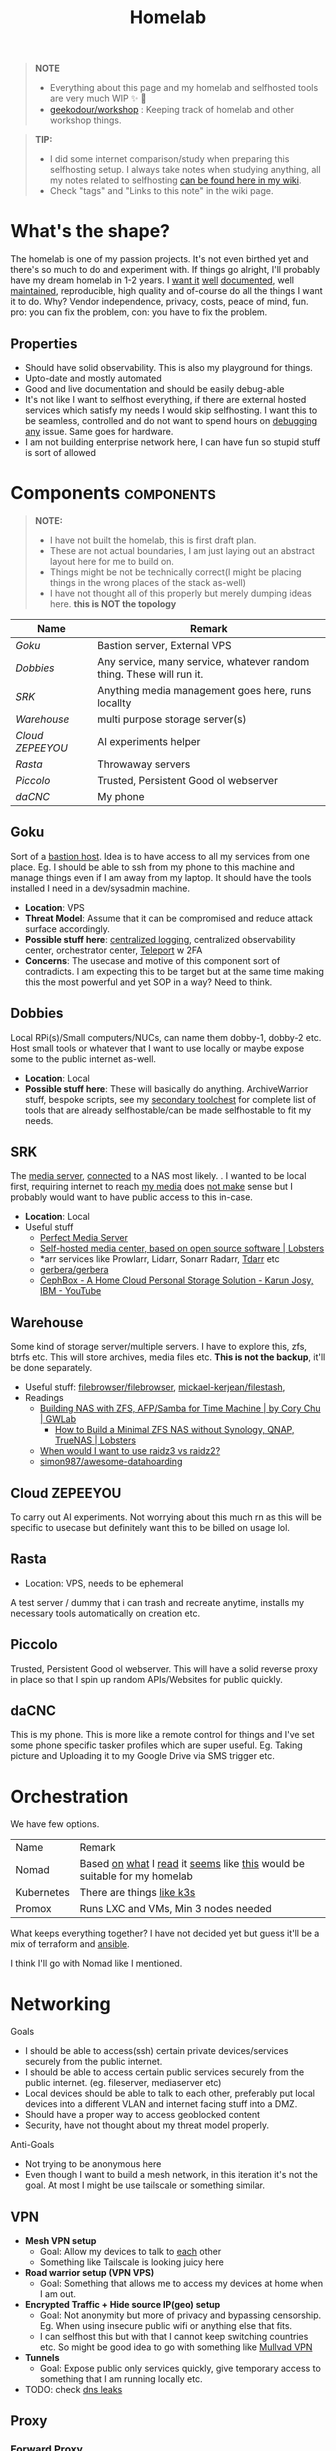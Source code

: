 #+HUGO_SECTION: docs/tools
#+HTML_CONTAINER: div
#+HTML_CONTAINER_CLASS: smol-table no-tags
#+TITLE: Homelab
#+attr_html: :class book-hint warning small-text
#+begin_quote
*NOTE*
- Everything about this page and my homelab and selfhosted tools are very much WIP ✨ 🚧
- [[https://github.com/geekodour/workshop/][geekodour/workshop]] : Keeping track of homelab and other workshop things.
#+end_quote

#+attr_html: :class book-hint info small-text
#+begin_quote
*TIP:*

- I did some internet comparison/study when preparing this selfhosting setup. I always take notes when studying anything, all my notes related to selfhosting [[https://mogoz.geekodour.org/posts/20230212140130-selfhosting/][can be found here in my wiki]].
- Check "tags" and "Links to this note" in the wiki page.
#+end_quote


* What's the shape?
The homelab is one of my passion projects. It's not even birthed yet and there's so much to do and experiment with. If things go alright, I'll probably have my dream homelab in 1-2 years. I [[https://beepb00p.xyz/myinfra.html][want it]] [[https://tajd.co.uk/2021/12/29/literate-emacs-terraform#fn:2][well]] [[https://howardism.org/Technical/Emacs/literate-devops.html][documented]], well [[https://wiki.kasad.com/books/kasadcom][maintained]], reproducible, high quality and of-course do all the things I want it to do. Why? Vendor independence, privacy, costs, peace of mind, fun. pro: you can fix the problem, con: you have to fix the problem.

** Properties
- Should have solid observability. This is also my playground for things.
- Upto-date and mostly automated
- Good and live documentation and should be easily debug-able
- It's not like I want to selfhost everything, if there are external hosted services which satisfy my needs I would skip selfhosting. I want this to be seamless, controlled and do not want to spend hours on [[https://www.reddit.com/r/homeassistant/comments/gz1mka/moving_all_iot_devices_to_vlan_what_steps_should/ftdw3zh/][debugging any]] issue. Same goes for hardware.
- I am not building enterprise network here, I can have fun so stupid stuff is sort of allowed

* Components :components:
#+attr_html: :class book-hint warning small-text
#+begin_quote
*NOTE:*
- I have not built the homelab, this is first draft plan.
- These are not actual boundaries, I am just laying out an abstract layout here for me to build on.
- Things might be not be technically correct(I might be placing things in the wrong places of the stack as-well)
- I have not thought all of this properly but merely dumping ideas here. *this is NOT the topology*
#+end_quote

#+begin_src emacs-lisp :exports results :eval never-export
(setq components '())
(defun prepare-component-list ()
  (let ((el (org-element-at-point)))
    (push
     (list
      (concat "[[*" (org-element-property :raw-value el) "][" (org-element-property :raw-value el) "]]")
      (org-element-property :REMARK el)) components)))
(org-map-entries #'prepare-component-list "LEVEL=2+TABLE=1+components")
(setq components (nreverse components))
(push '("Name" "Remark") components)
#+end_src

#+RESULTS:
| Name           | Remark                                                               |
|----------------+----------------------------------------------------------------------|
| [[*Goku][Goku]]           | Bastion server, External VPS                                         |
| [[*Dobbies][Dobbies]]        | Any service, many service, whatever random thing. These will run it. |
| [[*SRK][SRK]]            | Anything media management goes here, runs locallty                   |
| [[*Warehouse][Warehouse]]      | multi purpose storage server(s)                                      |
| [[*Cloud ZEPEEYOU][Cloud ZEPEEYOU]] | AI experiments helper                                                |
| [[*Rasta][Rasta]]          | Throwaway servers                                                    |
| [[*Piccolo][Piccolo]]        | Trusted, Persistent Good ol webserver                                |
| [[*daCNC][daCNC]]          | My phone                                                             |

** Goku
:PROPERTIES:
:REMARK: Bastion server, External VPS
:TABLE: 1
:END:
Sort of a [[https://goteleport.com/blog/ssh-bastion-host/][bastion host]]. Idea is to have access to all my services from one place. Eg. I should be able to ssh from my phone to this machine and manage things even if I am away from my laptop. It should have the tools installed I need in a dev/sysadmin machine.
- *Location*: VPS
- *Threat Model*: Assume that it can be compromised and reduce attack surface accordingly.
- *Possible stuff here*: [[https://www.reddit.com/r/selfhosted/comments/1031chv/simple_way_to_centralize_my_server_logs/][centralized logging]], centralized observability center, orchestrator center, [[https://goteleport.com/][Teleport]] w 2FA
- *Concerns*: The usecase and motive of this component sort of contradicts. I am expecting this to be target but at the same time making this the most powerful and yet SOP in a way? Need to think.
** Dobbies
:PROPERTIES:
:REMARK: Any service, many service, whatever random thing. These will run it.
:TABLE: 1
:END:
Local RPi(s)/Small computers/NUCs, can name them dobby-1, dobby-2 etc. Host small tools or whatever that I want to use locally or maybe expose some to the public internet as-well.
- *Location*: Local
- *Possible stuff here*: These will basically do anything. ArchiveWarrior stuff, bespoke scripts, see my [[/docs/tools/secondary_toolchest/][secondary toolchest]] for complete list of tools that are already selfhostable/can be made selfhostable to fit my needs.
** SRK
:PROPERTIES:
:REMARK: Anything media management goes here, runs locallty
:TABLE: 1
:END:
The [[https://www.smarthomebeginner.com/docker-media-server-2022/][media server]], [[https://github.com/sebgl/htpc-download-box][connected]] to a NAS most likely. . I wanted to be local first, requiring internet to reach [[https://github.com/Protektor-Desura/Archon/wiki/Compare-Media-Servers][my media]] does [[https://flemmingss.com/a-minimal-configuration-step-by-step-guide-to-media-automation-in-unraid-using-radarr-sonarr-prowlarr-jellyfin-jellyseerr-and-qbittorrent/][not make]] sense but I probably would want to have public access to this in-case.
- *Location*: Local
- Useful stuff
  - [[https://perfectmediaserver.com/index.html][Perfect Media Server]]
  - [[https://lobste.rs/s/umtmfy/self_hosted_media_center_based_on_open][Self-hosted media center, based on open source software | Lobsters]]
  - *​arr services like Prowlarr, Lidarr, Sonarr Radarr, [[https://tdarr.io/][Tdarr]] etc
  - [[https://github.com/gerbera/gerbera][gerbera/gerbera]]
  - [[https://www.youtube.com/watch?v=lkRYUFJLwMY][CephBox - A Home Cloud Personal Storage Solution - Karun Josy, IBM - YouTube]]
** Warehouse
:PROPERTIES:
:REMARK: multi purpose storage server(s)
:TABLE: 1
:END:
Some kind of storage server/multiple servers. I have to explore this, zfs, btrfs etc. This will store archives, media files etc. *This is not the backup*, it'll be done separately.
- Useful stuff: [[https://github.com/filebrowser/filebrowser][filebrowser/filebrowser]], [[https://github.com/mickael-kerjean/filestash][mickael-kerjean/filestash]],
- Readings
  - [[https://blog.gwlab.page/building-nas-with-zfs-afp-for-time-machine-d8d67add1980][Building NAS with ZFS, AFP/Samba for Time Machine | by Cory Chu | GWLab]]
    - [[https://lobste.rs/s/xbujzc/how_build_minimal_zfs_nas_without][How to Build a Minimal ZFS NAS without Synology, QNAP, TrueNAS | Lobsters]]
  - [[https://www.reddit.com/r/DataHoarder/comments/b4759f/when_would_i_want_to_use_raidz3_vs_raidz2/][When would I want to use raidz3 vs raidz2?]]
  - [[https://github.com/simon987/awesome-datahoarding][simon987/awesome-datahoarding]]
** Cloud ZEPEEYOU
:PROPERTIES:
:REMARK: AI experiments helper
:TABLE: 1
:END:
To carry out AI experiments. Not worrying about this much rn as this will be specific to usecase but definitely want this to be billed on usage lol.
** Rasta
:PROPERTIES:
:REMARK: Throwaway servers
:TABLE: 1
:END:
- Location: VPS, needs to be ephemeral
A test server / dummy that i can trash and recreate anytime, installs my necessary tools automatically on creation etc.
** Piccolo
:PROPERTIES:
:REMARK: Trusted, Persistent Good ol webserver
:TABLE: 1
:END:
Trusted, Persistent Good ol webserver. This will have a solid reverse proxy in place so that I spin up random APIs/Websites for public quickly.
** daCNC
:PROPERTIES:
:REMARK: My phone
:TABLE: 1
:END:
This is my phone. This is more like a remote control for things and I've set some phone specific tasker profiles which are super useful. Eg. Taking picture and Uploading it to my Google Drive via SMS trigger etc.
* Orchestration
We have few options.
| Name       | Remark                                                                   |
| Nomad      | Based [[https://www.reddit.com/r/homelab/comments/h7gvn0/nomad_development_sandbox/][on]] [[https://github.com/aldoborrero/hashi-homelab][what]] I [[https://mrkaran.dev/posts/home-server-nomad/][read]] it [[https://www.carrot.blog/posts/2023/01/self-hosting-mastodon-aws-nomad/][seems]] like [[https://datakurre.pandala.org/2020/09/nix-nomad/][this]] would be suitable for my homelab |
| Kubernetes | There are things [[https://github.com/thaum-xyz/ankhmorpork][like k3s]]                                                |
| Promox     | Runs LXC and VMs, Min 3 nodes needed                                     |
What keeps everything together? I have not decided yet but guess it'll be a mix of terraform and [[https://0xc45.com/blog/ansible-defined-homelab/][ansible]].

I think I'll go with Nomad like I mentioned.

* Networking
Goals
- I should be able to access(ssh) certain private devices/services securely from the public internet.
- I should be able to access certain public services securely from the public internet. (eg. fileserver, mediaserver etc)
- Local devices should be able to talk to each other, preferably put local devices into a different VLAN and internet facing stuff into a DMZ.
- Should have a proper way to access geoblocked content
- Security, have not thought about my threat model properly.
Anti-Goals
- Not trying to be anonymous here
- Even though I want to build a mesh network, in this iteration it's not the goal. At most I might be use tailscale or something similar.
** VPN
- *Mesh VPN setup*
  - Goal: Allow my devices to talk to [[https://piyushaggarwal.in/2024/02/05/mesh-vpns-and-self-hosting/][each]] other
  - Something like Tailscale is looking juicy here
- *Road warrior setup (VPN VPS)*
  - Goal: Something that allows me to access my devices at home when I am out.
- *Encrypted Traffic + Hide source IP(geo) setup*
  - Goal: Not anonymity but more of privacy and bypassing censorship. Eg. When using insecure public wifi or anything else that fits.
  - I can selfhost this but with that I cannot keep switching countries etc. So might be good idea to go with something like [[https://mullvad.net/en/][Mullvad VPN]]
- *Tunnels*
  - Goal: Expose public only services quickly, give temporary access to something that I am running locally etc.
- TODO: check [[https://lobste.rs/s/funtig/fixing_dns_leak_my_vpn_setup][dns leaks]]
** Proxy
*** Forward Proxy
I do not really feel the need of a forward proxy as such at the moment. But I can see one usecase: Censorship bypass. Setting up shadowsocks, vray and cloak along w tor proxy(whatever combination makes sense for the usecase) might be a good idea. Because you don't need them until you need them :)
*** Reverse Proxy
I can use these things to do load-balancing/ssl termination/reverse proxy/protocol demultiplexing/[[https://www.reddit.com/r/selfhosted/comments/ytg5kf/high_availability_for_beginners/][HA]]/failover/caching/rate-limiting etc. Here's [[https://github.com/GrrrDog/weird_proxies][a more]] [[https://www.authelia.com/overview/prologue/supported-proxies/][complete list]]. After some comparison, I think i'll be going with either Traefik or Caddy.
** Router
- We have the options of OpenWRT and OPNSense here. We can mix and match, will think of exact topology later.
- Point web services logs to fail2ban and let it handle rate-limiting etc.
- For extra points can check Crowdsec
** DNS
This is one bad boi. I probably just want to run local resolver. Maybe an authoritative server replicated to secondaries later. But for now, I plan PiHole/Blocky+Unbound.
- Once we have a reverse-proxy setup, you can have your local DNS server point to your reverse proxy for whatever domain. eg. =*.home=. Also see [[https://www.ctrl.blog/entry/homenet-domain-name.html][what domain name to use for your home network? home.arpa]]
- Some people recommend doing split-horizon DNS along with reverse-proxy if running multiple services, I don't see a point rn but maybe I'll later.
** Local Network
*** VLANs and Subnets
- *Reason:* It's nice to separate things with vlans and firewall rules + IoT devices are known to be [[https://www.reddit.com/r/hacking/comments/rt7k6y/how_does_an_entire_network_get_compromised_after/][insecure]]. (Sort of an overkill but who cares)
- Subnets
  - VLAN 1 for home devices LAN
  - VLAN 2 for trusted IoT which cannot run VPN client, access to the Internet allowed
  - VLAN 3 for isolated (untrusted) IoT devices
  - VLAN 4 for DMZ for publicly hosted services etc
- VPN runs on VLAN1
- What comes and goes out of these VLANS to be configured via firewalls
- [ ] Check if we'll need a managed switch or OpenWRT [[https://www.reddit.com/r/openwrt/comments/vaqhph/vlans_without_a_builtin_switch/][will cut it]]
*** DMZ
- Reason: Because I plan to host public facing services it makes sense to have a DMZ.
- Objective is to provide firewall capabilities between hosts in the DMZ and hosts on the internal network.
** Monitoring the network
I haven't explored this properly, so just link dumping.
- [[https://github.com/zaneclaes/network-traffic-metrics][zaneclaes/network-traffic-metrics]]
- [[https://github.com/maxandersen/internet-monitoring][maxandersen/internet-monitoring]]
- [[https://github.com/geerlingguy/internet-pi][internet-pi]]
- [[https://mrkaran.dev/posts/isp-monitoring/][Monitoring my home network]]
- [[https://psaux.io/2020/03/01/Taking-Back-What-Is-Already-Yours-Router-Wars-Episode-I/][Taking Back What Is Already Yours: Router Wars Episode I]]
- [[https://davquar.it/post/self-hosting/ntopng-fritzbox-monitoring/][Self-hosted home network traffic monitoring with ntopng]]
- [[https://fabiensanglard.net/lte/index.html][Observing my cellphone switch towers]]
* Backup Plan
#+attr_html: :class book-hint danger small-text
#+begin_quote
*NOTE* ⚠

- I have not started backing up anything at the moment, there are just scattered copies etc.
- This will be an incremental process, but will start soon. (18th Feb'23)
- In some cases I *need to do some prior work*, eg. my video files are scrattered all over the internet and different drives. I have to put them together into one place before I even think of backing them up.
#+end_quote
After some reading and going through [[https://github.com/restic/others][various backup]] solutions, I decided that the primary tool to make my backups will be [[https://restic.net/][restic]]. I initially [[https://www.reddit.com/r/BorgBackup/comments/v3bwfg/why_should_i_switch_from_restic_to_borg/][considered]] [[https://www.rsync.net/products/borg.html][borg with rysnc.net]], but using restic lets me use [[https://www.backblaze.com/b2/cloud-storage.html][cheaper storage]] alternatives and at the time of this writing I am trying to cut costs. I haven't really looked into [[https://www.tarsnap.com/design.html][tarsnap]] but I wanted to.

- The main strategy I am going to follow is the [[https://github.com/geerlingguy/my-backup-plan][3-2-1 strategy]]. (3 copies, 2 different media, 1 offsite) + *restore tested*.
- I am not backing up emails, DMs etc as I consider them ephemeral and I try to set disappear timer in most of them.
** Data inventory
| Name                            | What about it?                                                                                         | Priority | Backed Up? |
| Passwords & 2FA passphrases     | Strengthen master pass. Create regular encrypted export from bitwarden. Backup local =pass= store.       | 5/5      | 👎         |
| 2FA                             | Google Authenticator, no backups nothing, do something.                                                | 5/5      | 👎         |
| PC                              | Nothing worth backing up here                                                                          | 0/5      | 👎         |
| Laptop                          | Installed package list and configurations(dot files). Browser profile+ext. configurations              | 5/5      | 👎         |
| Phone                           | Tasker configuration. App list + configuration                                                         | 2/5      | 👎         |
| Access & Encryption Keys        | Put SSH and Age private keys somewhere safe, make way for automatic backup of rotated keys             | 5/5      | 👎         |
| Homelab configuration           | I don't have the homelab ready now so would not know                                                   | 0/5      | 👎         |
| Public and Private repositories | Github+Bitbucket mirrors. Offsite(forked+own+custom repo) backup.                                      | 1/5      | 👎         |
| eBooks                          | I have a book collection on google drive. Setup automated organization. Then backup.                   | 4/5      | 👎         |
| Internet Documents              | Research papers and other random PDFs. Put them in appropriate place first. Backup.                    | 1/5      | 👎         |
| Internet memes&photos&videos    | Make a [[https://findthatmeme.com/blog/2023/01/08/image-stacks-and-iphone-racks-building-an-internet-scale-meme-search-engine-Qzrz7V6T.html][media browser/search engine]] first for this. Backup everything as application backup afterwards. | 0.2/5    | 👎         |
| Personal Photos                 | Photos from Google drive/photos                                                                        | 2/5      | 👎         |
| Personal Screenshots            | Screenshots from Google drive                                                                          | 1/5      | 👎         |
| Personal Documents              | Google drive, Physical copies. Put them in appropriate place first. Backup.                            | 3/5      | 👎         |
| Personal Social Media Dumps     | First organize. Then backup.                                                                           | 1/5      | 👎         |
** Backup details
#+attr_html: :class book-hint warning small-text
#+begin_quote
This section will be incrementally populated with details about how I am doing the backups etc. I'll probably do it in literate programming fashion.
#+end_quote
- Threat model of data loss and disaster recovery is no longer hardware failure: it’s account lock out. So make sure to use replicate stuff to different media/providers.

* Resources & Links
- [[https://www.linuxserver.io/][Home | LinuxServer.io]] : Community Images
- [[https://github.com/ligurio/awesome-ci][ligurio/awesome-ci: List of Continuous Integration services]]
- [[https://news.ycombinator.com/item?id=38877423][An app can be a home-cooked meal (2020) | Hacker News]]
** Compute providers
| Name         | Remark                                                                                                                              |
|--------------+-------------------------------------------------------------------------------------------------------------------------------------|
| [[https://www.vultr.com/][Vultr]]        | Heard good things                                                                                                                   |
| [[https://www.exoscale.com/][Exoscale]]     | One person said good thing about this                                                                                               |
| [[https://www.hetzner.com/][Hetzner]]      | Good value for VPS, support, transparent, peering issues (Now as ARM64! cheap :))                                                   |
| [[https://www.time4vps.com/][Time4VPS]]     | Idk, probably good and cheap                                                                                                        |
| [[https://uberspace.de/en/product/#prices][Uberspace]]    | Unique "shared server" concept. In theory you can use as much ressources as you want but in that case other customers are impacted. |
| [[https://www.scaleway.com/en/][Scaleway]]     | Complaints about support                                                                                                            |
| [[https://www.oracle.com/cloud/free/#always-free][Oracle]]       | It's a free tire but lot of complaints about dark patterns. Use it w caution.                                                       |
| [[https://tornadovps.com/][Tornado VPS]]  | Idk, probably good and cheap                                                                                                        |
| [[https://www.linode.com/][Linode]]       | Little pricy but trusy                                                                                                              |
| [[https://www.digitalocean.com/][DigitalOcean]] | Little pricy but trusy(2)                                                                                                           |
| [[https://my.racknerd.com/index.php?rp=/store/black-friday-2022][RackNerd]]     | Black friday yearly deal is juicy                                                                                                   |
| [[https://www.netcup.eu/][netcup]]       | Old fellow, probably good                                                                                                           |
| [[https://www.ssdnodes.com/][SSD Nodes]]    | Cheap stuff but good                                                                                                                |
| [[https://www.ovhcloud.com/en-ie/][OVH]]          | French company, once data center caught fire but otherwise reviews are mixed. Interesting bare metal offerings                      |

*** Other server resources
- [[https://alicegg.tech//2023/02/06/4dollar-vps.html][How much can you really get out of a 4$ VPS?]]
- [[https://bas.codes/posts/cloudbench2312][Performance Benchmarks of Cloud Machines (December 2023) - Bas codes]]
- [[https://jan.rychter.com/enblog/cloud-server-cpu-performance-comparison-2019-12-12][Cloud server CPU performance comparison]]
- [[https://paul.totterman.name/posts/free-clouds/][Free clouds | Paul's page]]
- [[https://lobste.rs/s/m4uejv/cloud_costs_every_programmer_should_know][Cloud Costs Every Programmer Should Know | Lobsters]]
- Markets: [[https://www.serverhunter.com][Server Hunter]] | [[https://buyvm.net/][BuyVM]] | [[https://lowendbox.com/][LowEndBox]]
- AWS: [[https://www.ec2throughput.info/][EC2Throughput]] | [[https://instances.vantage.sh/][Amazon EC2 Instance Comparison]] | [[https://ec2.shop/][ec2.shop]] | [[https://miparnisariblog.wordpress.com/2023/03/29/aws-networking-concepts/][AWS networking concepts]] | [[https://calculator.aws][AWS Pricing Calculator]]
** Storage providers
| Name                  | Remark                                  |
|-----------------------+-----------------------------------------|
| Hetzner storage boxes | have not checked but good things heard  |
| Blackblaze B2         | moi wants 2 use this for offsite backup |
*** Storage resources
- [[https://www.reddit.com/r/DataHoarder/comments/ocaglt/interactive_graphing_calculator_for_cloud_storage/][Storage Calculator]] | [[https://transactional.blog/blog/2023-cloud-storage-costs][S3-Compatible Cloud Storage Cost Calculator]] 🌟
- [[http://coststorage.com/][CostStorage.com]]
- [[https://www.qualeed.com/en/qbackup/cloud-storage-comparison/][Object Storage Price Comparison - qBackup]]
- [[https://lobste.rs/s/itfqlf/s3_compatible_cloud_storage_costs][S3-Compatible Cloud Storage Costs | Lobsters]]
- [[https://diskprices.com/][Disk Prices (US)]]
- [[https://getdeploying.com/reference/data-egress][Data Egress: What is it and how much does it cost?]]
** Best practices
*** Hardening system
- Reverse proxy only accepting domain-name queries instead of the IP.
*** Environment
- [[https://github.com/sergiomarotco/Network-segmentation-cheat-sheet][Best practices for segmentation of the corporate network of any company]]
- [[https://github.com/doitintl/secure-gcp-reference][doitintl/secure-gcp-reference]]
*** Observability
- [[https://github.com/samber/awesome-prometheus-alerts][samber/awesome-prometheus-alerts]]: Collection of Prometheus alerting rules
- [[https://github.com/monitoringsucks/metrics-catalog][monitoringsucks/metrics-catalog]]: Catalog of valuable metrics you might want to collect
- [[https://github.com/Enapiuz/awesome-monitoring][Enapiuz/awesome-monitoring]]: List of tools for monitoring and analyze everything.
- [[https://github.com/AnalogJ/scrutiny][AnalogJ/scrutiny]]
*** Security
- [[https://bastian.rieck.me/blog/posts/2022/server/][Who’s Attacking My Server?]]
** Other Homelabs
- [[https://ben.balter.com/2021/09/01/how-i-re-over-engineered-my-home-network/][How I re-over-engineered my home network for privacy and security | Ben Balter]]
- [[https://news.ycombinator.com/item?id=41440855][Why I self host my servers and what I've recently learned | Hacker News]]
- [[https://www.archcloudlabs.com/projects/5-years-of-homelab/][5 Years of InfoSec Focused Homelabbing · Arch Cloud Labs]]
- [[https://hackmd.io/@XR/local-first-homes][Local First Home Spaces - HackMD]]
- [[https://mudkip.me/2024/01/31/My-2023-Homelab-Setup/][My 2023 Homelab Setup | Mudkip Mud Sport]]
- [[https://nathangrigg.com/2023/12/scan2email/][Scan2email - Nathan Grigg]]
- [[https://simonwillison.net/2020/Nov/14/personal-data-warehouses/][Personal Data Warehouses: Reclaiming Your Data]]
- [[https://arslan.io/2024/09/10/my-homelab-setup/][My Homelab Setup]]
- [[https://news.ycombinator.com/item?id=38321413][Frigate: Open-source network video recorder with real-time AI object detectio...]]
- [[https://blog.yossarian.net/2023/12/24/You-dont-need-analytics-on-your-blog][You don't need analytics on your blog]]
- [[https://news.ycombinator.com/item?id=37799438][The Honeypot Diaries: Thousands of Daily Attacks on My Home Network | Hacker News]]
- [[https://news.ycombinator.com/item?id=38530597][My Fediverse use – Im hosting everything myself]]
- [[https://lobste.rs/s/herfb0/my_2023_all_flash_zfs_nas_network_storage][My 2023 all-flash ZFS NAS (Network Storage) build | Lobsters]]
- [[https://archive.fosdem.org/2023/schedule/event/rv_selfhosting_all_the_way_down/][FOSDEM 2023 - Self-Hosting (Almost) All The Way Down]]
- [[https://news.ycombinator.com/item?id=37941234]["We have a thermal printer hooked up to the internet, you can send us a doodle" | Hacker News]]
- [[https://news.ycombinator.com/item?id=37800753][Moving Marginalia to a new server | Hacker News]]
- https://github.com/kencx/homelab
- https://github.com/RealOrangeOne/infrastructure
- https://github.com/aldoborrero/hashi-homelab
- [[https://www.kulesz.me/post/130-pocket-router/][Building a freedom-friendly wifi pocket-router | kulesz.me]]
- [[https://blog.networkprofile.org/my-home-network-complete-details-2023/][My Overkill Home Network - Complete Details 2023]]
- [[https://xeiaso.net/blog/gokrazy][gokrazy is really cool - Xe Iaso]]
- [[https://archive.is/20220821082158/https://init8.lol/synthing-anywhere-with-tailscale/][Synthing Anywhere With Tailscale | init(8)]]
- [[https://lobste.rs/s/ggdnee/notes_on_using_single_person_mastodon][Notes on using a single-person Mastodon server | Lobsters]]
- [[https://www.stavros.io/posts/holy-grail-backups/][I found the Holy Grail of backups - Stavros' Stuff]]
- [[https://www.unixsheikh.com/articles/how-i-store-my-files-and-why-you-should-not-rely-on-fancy-tools-for-backup.html][How I store my files and why you should not rely on fancy tools for backup]]
- [[https://louwrentius.com/this-blog-is-now-running-on-solar-power.html][This blog is now running on solar power]] and [[https://solar.lowtechmagazine.com/][LOW←TECH MAGAZINE]]
  - [[https://lobste.rs/s/injtfa/my_solar_powered_self_hosted_website][My solar-powered and self-hosted website | Lobsters]]
  - [[https://news.ycombinator.com/item?id=40622384][We went solar and here are the real numbers (2021) | Hacker News]]
- [[https://news.ycombinator.com/item?id=35944315][This blog is hosted on my Android phone | Hacker News]]
- [[https://blog.thelifeofkenneth.com/2018/01/off-grid-raspbian-repositories.html][Off-the-Grid Raspbian Repositories]]
- [[https://xeiaso.net/blog/my-homelab-2021-06-08][My Homelab Build - Xe Iaso]]
- [[https://grifel.dev/decentralization/][Self hosting in 2023 - Grifel]]
- [[https://news.ycombinator.com/item?id=36064305][Make your own VPN with Fly.io, tailscale and GitHub | Hacker News]]
- [[https://news.ycombinator.com/item?id=36040803][Linux Networking Shallow Dive: WireGuard, Routing, TCP]]
- [[https://news.ycombinator.com/item?id=35260049][Ask HN: How would you build a budget CPU compute cluster in 2023? | Hacker News]]
- [[https://haydenjames.io/home-lab-beginners-guide-hardware/][Home Lab Beginners guide - Hardware]]
- [[https://kevin.burke.dev/kevin/building-a-better-home-network/][Building a better home network | Kevin Burke]]
- [[https://giuliomagnifico.blog/networking/2023/01/05/home-network_v4.html][My network home setup - v4.0 | etcetera]]
- [[https://www.jeffgeerling.com/blog/2021/setting-raspberry-pi-2-network-interfaces-very-simple-router][Setting up a Raspberry Pi with 2 Network Interfaces as a very simple router]]
- [[https://github.com/khuedoan/homelab][khuedoan/homelab]]
- https://twitter.com/workspacesxyz
- /r/homelab /r/selfhosted
- [[https://nodered.org/][Node-RED]]
- https://docs.frigate.video/
** Homelab as a service kind of projects
- [[https://news.ycombinator.com/item?id=38594697][omg.lol - A lovable web page and email address, just for you]]
- [[https://pico.sh/][hacker labs · pico.sh]]
- [[https://sandstorm.io/][Sandstorm]]
- [[https://umbrel.com/][Umbrel - Personal home cloud and OS for self-hosting]]
- [[https://www.reddit.com/r/photoprism/comments/vjmpg2/looking_for_pikapodphotoprism_hosting_feedback/][PikaPods]]
- [[https://lobste.rs/s/2tk1en/lmno_lol_drag_drop_blogging_minus_yucky][lmno.lol - Drag and drop blogging minus the yucky bits of the modern web | Lobsters]]
- Others: YunoHost, Cloudron, HomelabOS, Freedombox
- Self hosted platform things
  - coolify, dokku, [[https://caprover.com/][CapRover]]
** Tips from others
- [[https://www.dzombak.com/blog/2023/12/Considerations-for-a-long-running-Raspberry-Pi.html][Considerations for a long-running Raspberry Pi # Chris Dzombak]]
- https://github.com/linsomniac/spotify_to_ytmusic  (Move my old spotify playlist to YT)
- [[https://lobste.rs/s/jflhxp/stream_chromecast_with_resolved_vlc_bash][Stream to chromecast with resolved, vlc and bash | Lobsters]]
- [[https://lobste.rs/s/keqheq/how_i_built_fully_offline_smart_home_why][How I built a fully offline smart home, and why you should too | Lobsters]]
- [[https://blog.haschek.at/2017/how-to-defend-your-website-with-zip-bombs.html][How to defend your website with ZIP bombs]]
- [[https://news.ycombinator.com/item?id=38985152][Building a fully local LLM voice assistant to control my smart home | Hacker News]]
** Aesthetics
- [[https://github.com/corkami/pics][corkami/pics]] : Posters, drawings.
- [[https://news.ycombinator.com/item?id=27029196][The Unix Magic Poster | Hacker News]]
- [[https://www.bramadams.dev/projects/invest-in-lights][Investing in lighting did great things for my mental and physical health]]
** Network
- [[https://news.ycombinator.com/item?id=41292784][Migrating Mess with DNS to Use PowerDNS | Hacker News]]
* Hardware
** Products
- [[https://www.isfixable.com/][Fixable products for India | fixable]]
- [[https://www.zimaboard.com/][ZimaBoard - World's First Hackable Single Board Server]]
- [[https://news.ycombinator.com/item?id=43243716][The Golden Age of Japanese Pencils (2022) | Hacker News]]
- [[https://www.amazon.in/dp/B0942SQ5BD?newOGT=1][Cricut Maker 3 - Smart Cutting Machine, 2X Faster & 10X Cutting Force, Matless Cutting with Smart Materials, Cuts 300+ Materials, Bluetooth Connectivity, Compatible with iOS, Android, Windows & Mac : Amazon.in: Home & Kitchen]]
- [[https://news.ycombinator.com/item?id=42431146][Ask HN: What are cool open source hardware projects you know? | Hacker News]]
- [[https://news.ycombinator.com/item?id=43024540][Vanishing Culture: Punch Card Knitting | Hacker News]]
- [[https://news.ycombinator.com/item?id=39142560][TinySA – small spectrum analyzer and signal generator | Hacker News]]
- [[https://news.ycombinator.com/item?id=41620955][Low Cost CO2 Sensors Comparison: Photo-Acoustic vs. NDIR | Hacker News]]
- [[https://news.ycombinator.com/item?id=42185715][The Analog Thing: Analog Computing for the Future | Hacker News]]
- [[https://news.ycombinator.com/item?id=42179467][Maslow 4: Large format CNC routing made accessible | Hacker News]]
- [[https://news.ycombinator.com/item?id=39084137][Flipper Zero: Multi-Tool Device for Geeks | Hacker News]]
- [[https://valetudo.cloud/][Valetudo | Cloud replacement for vacuum robots enabling local-only operation]]
- [[https://www.synology.com/en-global][Synology Inc.]]
- [[https://en.avm.de/products/fritzbox/][FRITZ!Box | AVM International]]
- [[https://www.cardsystem.net/][CardSystem | learn effective with flash cards]]
- [[https://store.ui.com/products/udm-pro][Dream Machine Pro – Ubiquiti Inc.]]
- [[https://www.hp.com/us-en/shop/pdp/hp-usb-c-g5-essential-dock][HP USB-C G5 Essential Dock]]
- [[https://www.nitrokey.com/][Nitrokey | Secure your digital life]]
- [[https://www.amazon.com/UM250-Windows-Computer-Output-Graphics/dp/B08QZC6H8Q][MINISFORUM DeskMini UM350 Mini PC ]]
- [[https://lobste.rs/s/ttgjcu/electronics_test_gear_on_cheap][Electronics Test Gear on the Cheap | Lobsters]]
- [[https://tinypilotkvm.com/][The Modern, Open-Source KVM over IP | TinyPilot]]
- Machines
  - https://makerpipe.com/
- Pen Plotter
  - [[https://news.ycombinator.com/item?id=40114127][Bottle Plotter | Hacker News]]
  - [[https://github.com/bdring/midTbot_esp32][GitHub - bdring/midTbot_esp32: A Small and Simple Pen Plotter]]
  - [[https://github.com/hackclub/blot][GitHub - hackclub/blot: 🤖 ✍blot, the plotting bot from hack club]]
- [[https://www.amazon.com/Garmin-Explorer-Satellite-Communicator-Navigation/dp/B01MY03CZP][Garmin inReach Explorer+, Handheld Satellite Communicator]]
- [[https://www.amazon.in/SPIN-CART-Numeric-Portable-Computer/dp/B07FTBKJ6T][USB Numeric Keypad Portable Slim Mini Number Pad]]
- [[https://www.catphones.com/en-us/cat-s62-pro-smartphone/][Cat S62 Pro Smartphone | Cat phones USA]]
- [[https://github.com/DeviceFarmer/stf][DeviceFarmer/stf: Control and manage Android devices from your browser.]]
- [[https://en.wikipedia.org/wiki/Tamagotchi][Tamagotchi - Wikipedia]]
- [[https://www.reddit.com/r/homelab/comments/xm76nm/moved_my_allinone_pentest_lab_from_a_2u_case_to_a/][Custom made portable PC]]
** Guides
- [[https://news.ycombinator.com/item?id=34567318][Aluminum T-slot Building Systems – Build your Idea | Hacker News]]
- [[https://github.com/help-14/mechanical-keyboard][GitHub - help-14/mechanical-keyboard: DIY mechanical keyboard and where to find them]]
- [[https://news.ycombinator.com/item?id=42200099][Show HN: We open-sourced our compost monitoring tech | Hacker News]]
- [[https://digital-naturalism-laboratories.github.io/Mothbox/][Home | Mothbox]]
- Home Automation
  - [[https://news.ycombinator.com/item?id=42358358][Replace Philips Hue Automation with Home Assistant's | Hacker News]]
  - [[https://news.ycombinator.com/item?id=42813513][How I Use Home Assistant in 2025 | Hacker News]]
  - [[https://www.home-assistant.io/voice_control/about_wake_word/][The Home Assistant approach to wake words - Home Assistant]]
    - [[https://github.com/kahrendt/microWakeWord][GitHub - kahrendt/microWakeWord: A TensorFlow based wake word detection training framework using synthetic sample generation suitable for certain microcontrollers.]]
- Camera (cctv)
  - [[https://news.ycombinator.com/item?id=42284412][Show HN: Open-source private home security camera system (end-to-end encryption) | Hacker News]]
  - https://github.com/PsyChip/machina
- WAN
  - [[https://news.ycombinator.com/item?id=42219890][OpenMPTCProuter: Aggregate and encrypt multiple internet connections using MPTCP | Hacker News]]
- LAN
  - [[https://news.ycombinator.com/item?id=42156977][Show HN: I built a(nother) house optimized for LAN parties | Hacker News]]
  - [[https://news.ycombinator.com/item?id=42025469][SpawELO – small free matchmaking system for LAN parties | Hacker News]]
  - [[https://news.ycombinator.com/item?id=42050862][Show HN: rallyup – Lightweight Wake-on-LAN Scheduler | Hacker News]]
- [[https://news.ycombinator.com/item?id=38666032][The New Essential Guide to Electronics in Shenzhen | Hacker News]]
- [[https://rmkit.dev/eink-is-so-retropunk/][E-ink is so Retropunk]]
- [[https://taoofmac.com/space/blog/2024/01/20/1800][The Orange Pi 5+ - Tao of Mac]]
- [[https://news.ycombinator.com/item?id=38541983][I&#x27;m building a self-destructing USB drive (2022) | Hacker News]]
- [[https://oldvcr.blogspot.com/2023/09/the-fossil-wrist-pda-becomes-tiny.html][Old Vintage Computing Research: The Fossil Wrist PDA becomes a tiny Gopher client (with Overbite Palm 0.3)]]
- [[https://github.com/haimgel/display-switch][GitHub - haimgel/display-switch: Turn a $30 USB switch into a kvm sw]]
- [[https://github.com/seemoo-lab/openhaystack][GitHub - seemoo-lab/openhaystack: Build your own 'AirTags']]
- [[https://lobste.rs/s/dgur9s/project_mini_rack_homelab_revolution][Project MINI RACK - a Homelab Revolution | Lobsters]]
- [[https://planefinder.net/coverage][Help us improve the flight coverage in your area]]
- [[https://news.ycombinator.com/item?id=38136404][Telnet BBS Guide | Hacker News]]
- [[https://news.ycombinator.com/item?id=35285769][Comparing Hobby PCB Vendors | Hacker News]]
- [[https://news.ycombinator.com/item?id=35260322][Unpopular Opinion: Don’t Use a Raspberry Pi for That | Hacker News]]
- [[https://news.ycombinator.com/item?id=35748052][JanOS: Turn your phone into an IoT board (2015) | Hacker News]]
- [[https://news.ycombinator.com/item?id=35747379][Junk drawer phone as a music streaming server | Hacker News]]
- [[https://news.ycombinator.com/item?id=35709114][Your First LTE | Hacker News]]
- [[https://news.ycombinator.com/item?id=35627107][Making a Linux home server sleep on idle and wake on demand]]
- https://news.ycombinator.com/item?id=42494512
- [[https://www.notion.so/A-Beginner-s-Guide-to-Houseplants-f90190a8c15b4bb8b65c60f16e3f9502][A Beginner's Guide to Houseplants]]
- [[https://www.swyx.io/rsi-tips][Notes on RSI for Developers]]
- ESP32
  - [[https://news.ycombinator.com/item?id=43375780][ESP32 WiFi Superstitions | Hacker News]]
  - [[https://lobste.rs/s/tkgkfd/this_esp32_antenna_array_can_see_wifi][This ESP32 antenna array can see WiFi | Lobsters]]
  - [[https://news.ycombinator.com/item?id=42498648][Build a Low-Cost Drone Using ESP32 | Hacker News]]
  - [[https://news.ycombinator.com/item?id=43304962][Building an open-source Wi-Fi Mac layer for the ESP32 | Hacker News]]
  - [[https://news.ycombinator.com/item?id=42653811][Tactility: OS for the ESP32 Microcontroller Family | Hacker News]]
  - [[https://news.ycombinator.com/item?id=42901007][Show HN: ESP32 RC Cars | Hacker News]]
  - [[https://amanvir.com/blog/turning-my-esp32-into-a-dns-sinkhole][Turning My ESP32 into a DNS Sinkhole to Fight Doomscrolling]]
  - [[https://news.ycombinator.com/item?id=36336112][ESP32-C3 Wireless Adventure: A Comprehensive Guide to IoT [pdf] | Hacker News]]
  - [[https://news.ycombinator.com/item?id=40181000][Ask HN: What have you built with ESPHome, ESP8266 or similar hardware | Hacker News]]
  - [[https://news.ycombinator.com/item?id=42527265][Liberating Wi-Fi on the ESP32 [video] | Hacker News]]
  - [[https://news.ycombinator.com/item?id=42464850][We saved battery in our ESP32 WiFi circuits (TCP vs UDP) | Hacker News]]
  - https://news.ycombinator.com/item?id=42410229 (AmongUs w esp32)
  - [[https://news.ycombinator.com/item?id=40151982][A Beginner's Guide to the ESP8266 (2017) | Hacker News]]
  - [[https://news.ycombinator.com/item?id=40138228][ESPHome | Hacker News]]
  - [[https://news.ycombinator.com/item?id=38593177][Show HN: Watering my Christmas tree with ESPHome | Hacker News]]
  - [[https://news.ycombinator.com/item?id=38598460][ESP32 Game Boy Printer | Hacker News]]
  - [[https://news.ycombinator.com/item?id=38252566][Building an occupancy sensor with a $5 ESP32 and a serverless DB | Hacker News]]
  - [[https://news.ycombinator.com/item?id=37131957][Privacy friendly ESP32 smart doorbell with Home Assistant local integration | Hacker News]]
  - [[https://khalsalabs.com/hosting-a-website-on-esp32-webserver-with-microdot-step-by-step-guide/][Hosting a Website on ESP32 Webserver with Microdot: Step-by-Step Guide]]
  - [[https://zeus.ugent.be/blog/23-24/open-source-esp32-wifi-mac/][Zeus WPI | Unveiling secrets of the ESP32: creating an open-source MAC Layer]]
  - [[https://eitherway.io/posts/esp32-buyers-guide/][ESP32 Buyer’s Guide: Different Chips, Firmware, Sensors]]
* Issues
** USB ova IP
- There's good support for linux but next to none for an easy installation for windows.
- https://usbip.sourceforge.net/
- https://github.com/usbip/implementations
- https://github.com/usbip/protocol
- https://github.com/klabarge/fob
** Wayland x Windows KVM (Input switch / desktop switch)
- input-leap works but unfortunately/fortunately i am using wlroots and win11.
- https://github.com/htrefil/rkvm
- [[https://lobste.rs/s/hrounk/how_share_mouse_keyboard_monitors][How to share mouse, keyboard, and monitors between windows, macos, and Linux? | Lobsters]]
- https://github.com/r-c-f/waynergy (client, does not seem to work w barrier server on win)
  - Also check [[https://news.ycombinator.com/item?id=38780519][DeskHop – Fast Desktop Switching | Hacker News]]
- [[https://news.ycombinator.com/item?id=41295390][HID Remapper | Hacker News]]
- [[https://news.ycombinator.com/item?id=42125863][Show HN: Bluetooth USB Peripheral Relay – Bridge Bluetooth Devices to USB | Hacker News]]
** Sleep
- [[https://tookmund.com/2024/09/hibernation-preparation][Linux's Bedtime Routine – Tookmund – A place for my random thoughts about software]]
